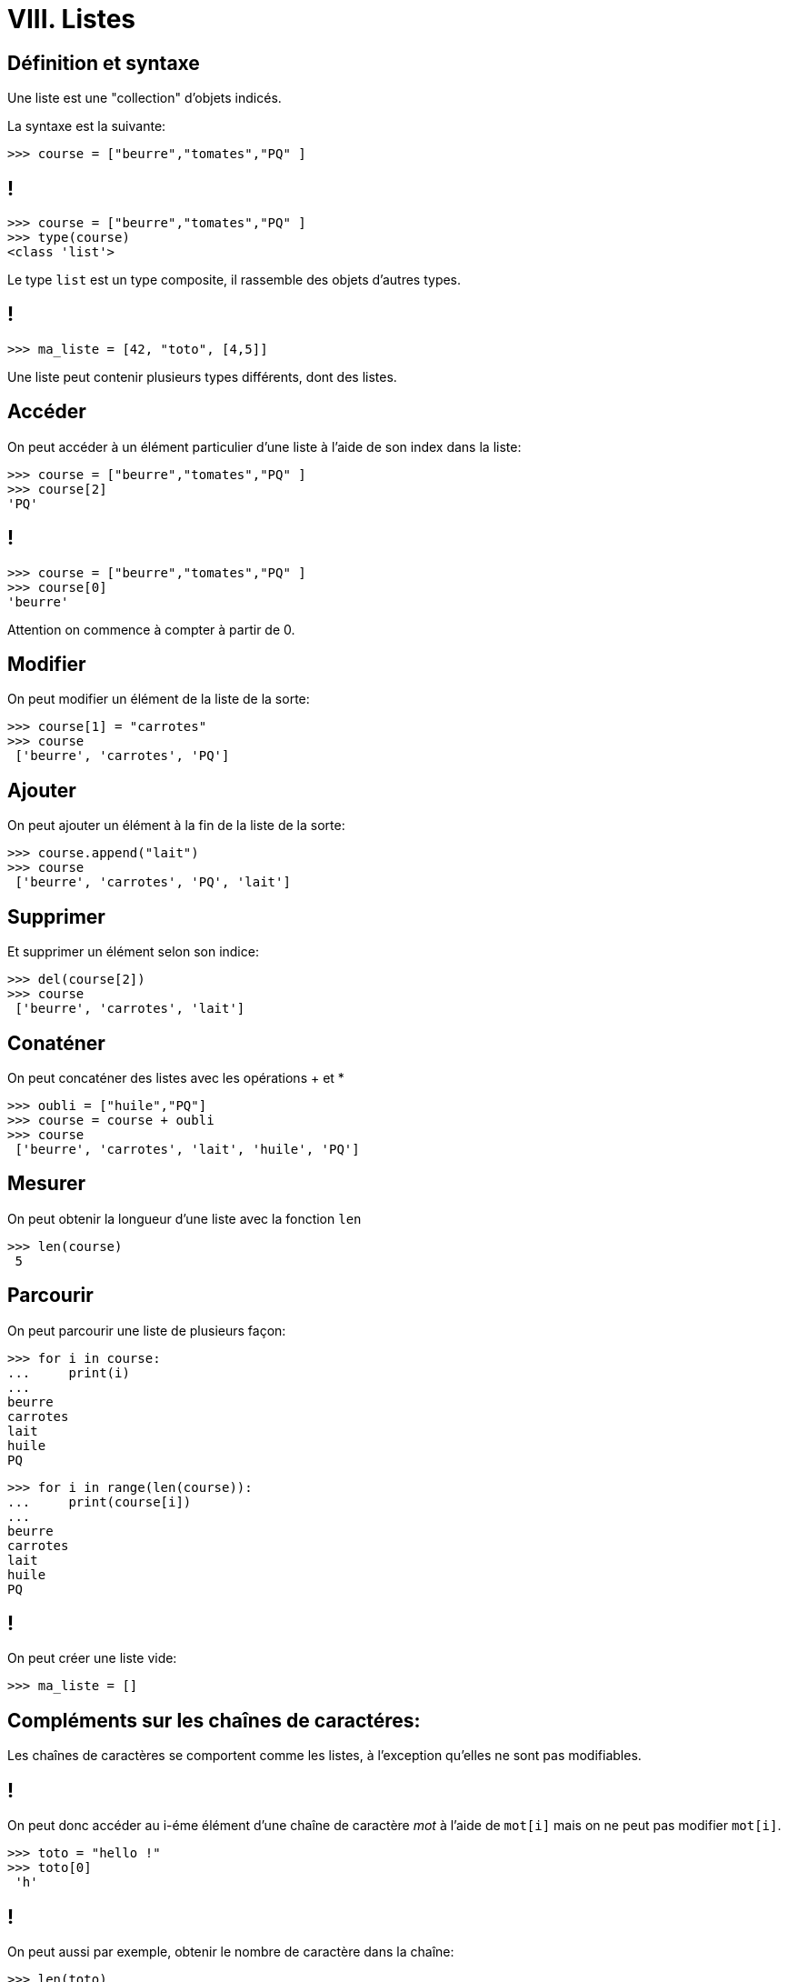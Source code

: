 :backend: revealjs
:revealjs_theme: moon

= VIII. Listes
:source-highlighter: pygments
:pygments-style: tango

== Définition et syntaxe

Une liste est une "collection" d'objets indicés.

La syntaxe est la suivante:

[source,python]
----
>>> course = ["beurre","tomates","PQ" ]
----

== !

[source,python]
----
>>> course = ["beurre","tomates","PQ" ]
>>> type(course)
<class 'list'>
----

Le type `list` est un type composite, il rassemble des objets d'autres types.

== !

[source,python]
----
>>> ma_liste = [42, "toto", [4,5]]
----

Une liste peut contenir plusieurs types différents, dont des listes.

== Accéder

On peut accéder à un élément particulier d'une liste à l'aide de son index dans la liste:

[source,python]
----
>>> course = ["beurre","tomates","PQ" ]
>>> course[2]
'PQ'
----

== !

[source,python]
----
>>> course = ["beurre","tomates","PQ" ]
>>> course[0]
'beurre'
----

Attention on commence à compter à partir de 0.

== Modifier

On peut modifier un élément de la liste de la sorte:

[source,python]
----
>>> course[1] = "carrotes"
>>> course
 ['beurre', 'carrotes', 'PQ']
----

== Ajouter
On peut ajouter un élément à la fin de la liste de la sorte:

[source,python]
----
>>> course.append("lait")
>>> course
 ['beurre', 'carrotes', 'PQ', 'lait']
----

== Supprimer

Et supprimer un élément selon son indice:
[source,python]
----
>>> del(course[2])
>>> course
 ['beurre', 'carrotes', 'lait']
----

== Conaténer
On peut concaténer des listes avec les opérations + et *

[source,python]
----
>>> oubli = ["huile","PQ"]
>>> course = course + oubli
>>> course
 ['beurre', 'carrotes', 'lait', 'huile', 'PQ']
----

== Mesurer

On peut obtenir la longueur d'une liste avec la fonction `len`

[source,python]
----
>>> len(course)
 5
----

== Parcourir

On peut parcourir une liste de plusieurs façon:

[source,python]
----
>>> for i in course:
...     print(i)
...
beurre
carrotes
lait
huile
PQ
----


[source,python]
----
>>> for i in range(len(course)):
...     print(course[i])
...
beurre
carrotes
lait
huile
PQ
----

== !

On peut créer une liste vide:
[source,python]
----
>>> ma_liste = []
----

== Compléments sur les chaînes de caractéres:

Les chaînes de caractères se comportent comme les listes, à l'exception
qu'elles ne sont pas modifiables.

== !

On peut donc accéder au i-éme élément d'une chaîne de caractère _mot_ à l'aide de `mot[i]`
mais on ne peut pas modifier `mot[i]`.

[source,python]
----
>>> toto = "hello !"
>>> toto[0]
 'h'
----

== !

On peut aussi par exemple, obtenir le nombre de caractère dans la chaîne:

[source,python]
----
>>> len(toto)
 7
----

== !

Par contre `mot.append(_val_)` ou `del(mot[2])` ne vont pas marcher,
 car la chaîne n'est pas modifiable.

[source,python]
----
>>> toto.append("world")
Traceback (most recent call last):
  File "<stdin>", line 1, in <module>
AttributeError: 'str' object has no attribute 'append'
----

== !

On peut déterminer si un caractère appartient à une chaîne à l'aide de
l'opérateur in.

[source,python]
----
>>> "a" in "toto"
False
>>> "o" in "toto"
True
----
